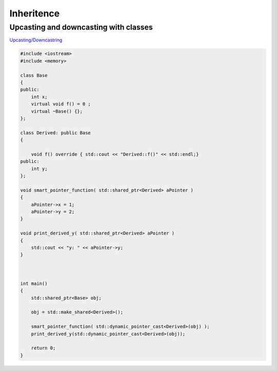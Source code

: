 Inheritence
===========



Upcasting and downcasting with classes
~~~~~~~~~~~~~~~~~~~~~~~~~~~~~~~~~~~~~~

`Upcasting/Downcastring <https://www.bogotobogo.com/cplusplus/upcasting_downcasting.php>`_ 

.. code-block:: cpp

    #include <iostream>
    #include <memory>

    class Base
    {
    public:
        int x;
        virtual void f() = 0 ;
        virtual ~Base() {};
    };

    class Derived: public Base
    {
        
        void f() override { std::cout << "Derived::f()" << std::endl;}
    public: 
        int y;
    };

    void smart_pointer_function( std::shared_ptr<Derived> aPointer )
    {
        aPointer->x = 1;
        aPointer->y = 2;
    }

    void print_derived_y( std::shared_ptr<Derived> aPointer )
    {
        std::cout << "y: " << aPointer->y;
    }



    int main()
    {
        std::shared_ptr<Base> obj;

        obj = std::make_shared<Derived>();

        smart_pointer_function( std::dynamic_pointer_cast<Derived>(obj) );
        print_derived_y(std::dynamic_pointer_cast<Derived>(obj));

        return 0;
    }
